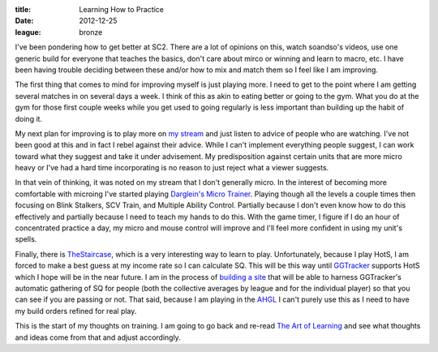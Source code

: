 :title: Learning How to Practice
:date: 2012-12-25
:league: bronze

I've been pondering how to get better at SC2. There are a lot of opinions on
this, watch soandso's videos, use one generic build for everyone that teaches
the basics, don't care about mirco or winning and learn to macro, etc. I have
been having trouble deciding between these and/or how to mix and match them so
I feel like I am improving.

The first thing that comes to mind for improving myself is just playing
more. I need to get to the point where I am getting several matches in on
several days a week. I think of this as akin to eating better or going to the
gym. What you do at the gym for those first couple weeks while you get used to
going regularly is less important than building up the habit of doing it.

My next plan for improving is to play more on `my stream`_ and just listen to
advice of people who are watching. I've not been good at this and in fact I
rebel against their advice. While I can't implement everything people suggest,
I can work toward what they suggest and take it under advisement. My
predisposition against certain units that are more micro heavy or I've had a
hard time incorporating is no reason to just reject what a viewer suggests.

In that vein of thinking, it was noted on my stream that I don't generally
micro. In the interest of becoming more comfortable with microing I've started
playing `Darglein's Micro Trainer`_. Playing though all the levels a couple times
then focusing on Blink Stalkers, SCV Train, and Multiple Ability
Control. Partially because I don't even know how to do this effectively and
partially because I need to teach my hands to do this. With the game timer, I
figure if I do an hour of concentrated practice a day, my micro and mouse
control will improve and I'll feel more confident in using my unit's spells.

Finally, there is TheStaircase_, which is a very interesting way to learn to
play. Unfortunately, because I play HotS, I am forced to make a best guess at
my income rate so I can calculate SQ. This will be this way until GGTracker_
supports HotS which I hope will be in the near future. I am in the process of
`building a site`_ that will be able to harness GGTracker's automatic gathering
of SQ for people (both the collective averages by league and for the individual
player) so that you can see if you are passing or not. That said, because I am
playing in the AHGL_ I can't purely use this as I need to have my build orders
refined for real play.

This is the start of my thoughts on training. I am going to go back and re-read
`The Art of Learning`_ and see what thoughts and ideas come from that and
adjust accordingly.

.. _`my stream`: http://twitch.tv/wraithan
.. _`Darglein's Micro Trainer`: http://www.sc2mapster.com/maps/dargleins-micro-trainer/
.. _TheStaircase: http://www.teamliquid.net/forum/viewmessage.php?topic_id=374400
.. _GGTracker: http://ggtracker.com/
.. _`building a site`: http://thestaircase.org/
.. _AHGL: http://afterhoursgaming.tv/
.. _`The Art of Learning`: http://www.amazon.com/Art-Learning-Journey-Optimal-Performance/dp/0743277465
